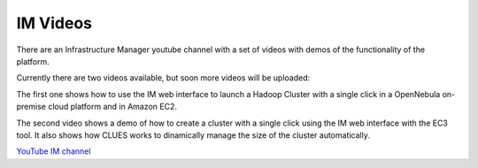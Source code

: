 IM Videos
=========

There are an Infrastructure Manager youtube channel with a set of videos with demos
of the functionality of the platform.

Currently there are two videos available, but soon more videos will be uploaded:

The first one shows how to use the IM web interface to launch a Hadoop Cluster with a 
single click in a OpenNebula on-premise cloud platform and in Amazon EC2.

The second video shows a demo of how to create a cluster with a single click using the 
IM web interface with the EC3 tool. It also shows how CLUES works to dinamically manage 
the size of the cluster automatically.

`YouTube IM channel <https://www.youtube.com/channel/UCF16QmMHlRNtsC-0Cb2d8fg>`_



